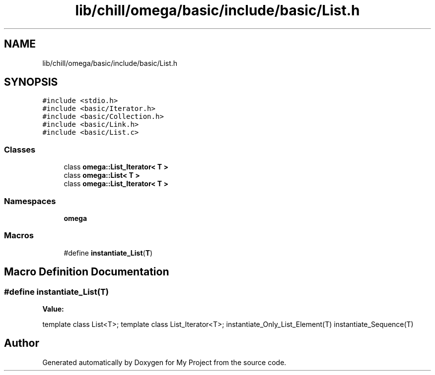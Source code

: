 .TH "lib/chill/omega/basic/include/basic/List.h" 3 "Sun Jul 12 2020" "My Project" \" -*- nroff -*-
.ad l
.nh
.SH NAME
lib/chill/omega/basic/include/basic/List.h
.SH SYNOPSIS
.br
.PP
\fC#include <stdio\&.h>\fP
.br
\fC#include <basic/Iterator\&.h>\fP
.br
\fC#include <basic/Collection\&.h>\fP
.br
\fC#include <basic/Link\&.h>\fP
.br
\fC#include <basic/List\&.c>\fP
.br

.SS "Classes"

.in +1c
.ti -1c
.RI "class \fBomega::List_Iterator< T >\fP"
.br
.ti -1c
.RI "class \fBomega::List< T >\fP"
.br
.ti -1c
.RI "class \fBomega::List_Iterator< T >\fP"
.br
.in -1c
.SS "Namespaces"

.in +1c
.ti -1c
.RI " \fBomega\fP"
.br
.in -1c
.SS "Macros"

.in +1c
.ti -1c
.RI "#define \fBinstantiate_List\fP(\fBT\fP)"
.br
.in -1c
.SH "Macro Definition Documentation"
.PP 
.SS "#define instantiate_List(\fBT\fP)"
\fBValue:\fP
.PP
.nf
             template class List<T>; \
                template class List_Iterator<T>; \
                instantiate_Only_List_Element(T) \
                instantiate_Sequence(T)
.fi
.SH "Author"
.PP 
Generated automatically by Doxygen for My Project from the source code\&.
